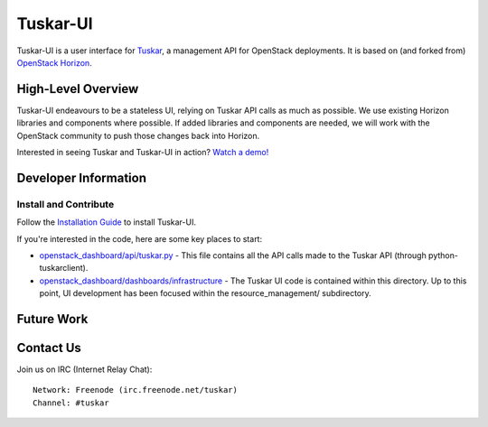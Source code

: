 =========
Tuskar-UI
=========

Tuskar-UI is a user interface for `Tuskar <https://github.com/tuskar/tuskar>`_, a management API for OpenStack deployments.  It is based on (and forked from) `OpenStack Horizon <https://wiki.openstack.org/wiki/Horizon>`_.

High-Level Overview
-------------------

Tuskar-UI endeavours to be a stateless UI, relying on Tuskar API calls as much as possible.  We use existing Horizon libraries and components where possible.  If added libraries and components are needed, we will work with the OpenStack community to push those changes back into Horizon.

Interested in seeing Tuskar and Tuskar-UI in action? `Watch a demo! <https://www.youtube.com/watch?v=VEY035-Lyzo>`_


Developer Information
---------------------

Install and Contribute
~~~~~~~~~~~~~~~~~~~~~~

Follow the `Installation Guide <https://github.com/tuskar/tuskar-ui/blob/master/docs/install.md>`_ to install Tuskar-UI.

If you're interested in the code, here are some key places to start:

* `openstack_dashboard/api/tuskar.py <https://github.com/tuskar/tuskar-ui/blob/master/openstack_dashboard/api/tuskar.py>`_ - This file contains all the API calls made to the Tuskar API (through python-tuskarclient).
* `openstack_dashboard/dashboards/infrastructure <https://github.com/tuskar/tuskar-ui/tree/master/openstack_dashboard/dashboards/infrastructure>`_ - The Tuskar UI code is contained within this directory.  Up to this point, UI development has been focused within the resource_management/ subdirectory.

Future Work
-----------

Contact Us
----------

Join us on IRC (Internet Relay Chat)::

    Network: Freenode (irc.freenode.net/tuskar)
    Channel: #tuskar
